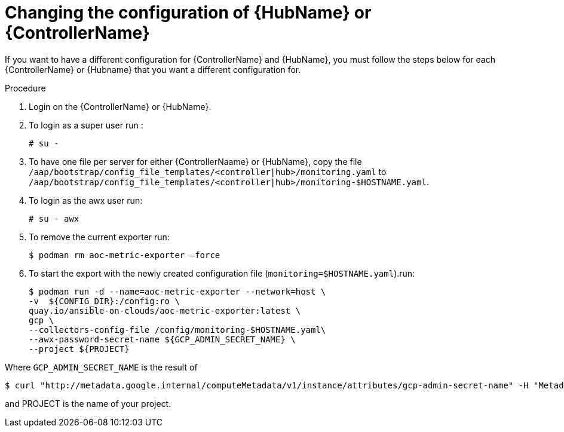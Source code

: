 :_mod-docs-content-type: PROCEDURE

[id="proc-gcp-change-config-controller-hub"]

= Changing the configuration of {HubName} or {ControllerName}

If you want to have a different configuration for {ControllerName} and {HubName}, you must follow the steps below for each {ControllerName} or {Hubname} that you want a different configuration for.

.Procedure
. Login on the {ControllerName} or {HubName}.
. To login as a super user run :
+
[options="nowrap" subs="+quotes,attributes"]
----
# su -
----

. To have one file per server for either {ControllerNaame} or {HubName}, copy the file
`/aap/bootstrap/config_file_templates/<controller|hub>/monitoring.yaml`
to
`/aap/bootstrap/config_file_templates/<controller|hub>/monitoring-$HOSTNAME.yaml`.

. To login as the awx user run:
+
[options="nowrap" subs="+quotes,attributes"]
----
# su - awx
----

. To remove the current exporter run:
+
[options="nowrap" subs="+quotes,attributes"]
----
$ podman rm aoc-metric-exporter –force
----

. To start the export with the newly created configuration file (`monitoring=$HOSTNAME.yaml`).run:
+
[options="nowrap" subs="+quotes,attributes"]
----
$ podman run -d --name=aoc-metric-exporter --network=host \
-v  ${CONFIG_DIR}:/config:ro \
quay.io/ansible-on-clouds/aoc-metric-exporter:latest \
gcp \
--collectors-config-file /config/monitoring-$HOSTNAME.yaml\
--awx-password-secret-name ${GCP_ADMIN_SECRET_NAME} \
--project ${PROJECT}
----

Where `GCP_ADMIN_SECRET_NAME` is the result of

[options="nowrap" subs="+quotes,attributes"]
----
$ curl "http://metadata.google.internal/computeMetadata/v1/instance/attributes/gcp-admin-secret-name" -H "Metadata-Flavor: Google" 2>/dev/null
----

and PROJECT is the name of your project.
